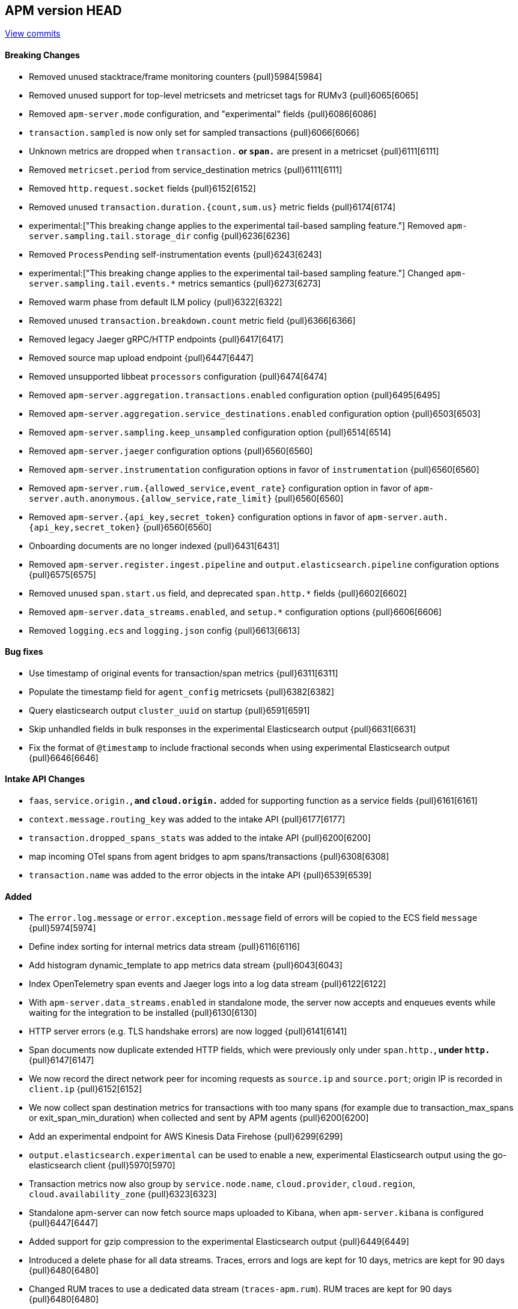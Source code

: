 [[release-notes-head]]
== APM version HEAD

https://github.com/elastic/apm-server/compare/7.15\...master[View commits]

[float]
==== Breaking Changes
- Removed unused stacktrace/frame monitoring counters {pull}5984[5984]
- Removed unused support for top-level metricsets and metricset tags for RUMv3 {pull}6065[6065]
- Removed `apm-server.mode` configuration, and "experimental" fields {pull}6086[6086]
- `transaction.sampled` is now only set for sampled transactions {pull}6066[6066]
- Unknown metrics are dropped when `transaction.*` or `span.*` are present in a metricset {pull}6111[6111]
- Removed `metricset.period` from service_destination metrics {pull}6111[6111]
- Removed `http.request.socket` fields {pull}6152[6152]
- Removed unused `transaction.duration.{count,sum.us}` metric fields {pull}6174[6174]
- experimental:["This breaking change applies to the experimental tail-based sampling feature."] Removed `apm-server.sampling.tail.storage_dir` config {pull}6236[6236]
- Removed `ProcessPending` self-instrumentation events {pull}6243[6243]
- experimental:["This breaking change applies to the experimental tail-based sampling feature."] Changed `apm-server.sampling.tail.events.*` metrics semantics {pull}6273[6273]
- Removed warm phase from default ILM policy {pull}6322[6322]
- Removed unused `transaction.breakdown.count` metric field {pull}6366[6366]
- Removed legacy Jaeger gRPC/HTTP endpoints {pull}6417[6417]
- Removed source map upload endpoint {pull}6447[6447]
- Removed unsupported libbeat `processors` configuration {pull}6474[6474]
- Removed `apm-server.aggregation.transactions.enabled` configuration option {pull}6495[6495]
- Removed `apm-server.aggregation.service_destinations.enabled` configuration option {pull}6503[6503]
- Removed `apm-server.sampling.keep_unsampled` configuration option {pull}6514[6514]
- Removed `apm-server.jaeger` configuration options {pull}6560[6560]
- Removed `apm-server.instrumentation` configuration options in favor of `instrumentation` {pull}6560[6560]
- Removed `apm-server.rum.{allowed_service,event_rate}` configuration option in favor of `apm-server.auth.anonymous.{allow_service,rate_limit}` {pull}6560[6560]
- Removed `apm-server.{api_key,secret_token}` configuration options in favor of `apm-server.auth.{api_key,secret_token}` {pull}6560[6560]
- Onboarding documents are no longer indexed {pull}6431[6431]
- Removed `apm-server.register.ingest.pipeline` and `output.elasticsearch.pipeline` configuration options {pull}6575[6575]
- Removed unused `span.start.us` field, and deprecated `span.http.*` fields {pull}6602[6602]
- Removed `apm-server.data_streams.enabled`, and `setup.*` configuration options {pull}6606[6606]
- Removed `logging.ecs` and `logging.json` config {pull}6613[6613]

[float]
==== Bug fixes
- Use timestamp of original events for transaction/span metrics {pull}6311[6311]
- Populate the timestamp field for `agent_config` metricsets {pull}6382[6382]
- Query elasticsearch output `cluster_uuid` on startup {pull}6591[6591]
- Skip unhandled fields in bulk responses in the experimental Elasticsearch output {pull}6631[6631]
- Fix the format of `@timestamp` to include fractional seconds when using experimental Elasticsearch output {pull}6646[6646]

[float]
==== Intake API Changes
- `faas`, `service.origin.*`, and `cloud.origin.*` added for supporting function as a service fields {pull}6161[6161]
- `context.message.routing_key` was added to the intake API {pull}6177[6177]
- `transaction.dropped_spans_stats` was added to the intake API {pull}6200[6200]
- map incoming OTel spans from agent bridges to apm spans/transactions {pull}6308[6308]
- `transaction.name` was added to the error objects in the intake API {pull}6539[6539]

[float]
==== Added
- The `error.log.message` or `error.exception.message` field of errors will be copied to the ECS field `message` {pull}5974[5974]
- Define index sorting for internal metrics data stream {pull}6116[6116]
- Add histogram dynamic_template to app metrics data stream {pull}6043[6043]
- Index OpenTelemetry span events and Jaeger logs into a log data stream {pull}6122[6122]
- With `apm-server.data_streams.enabled` in standalone mode, the server now accepts and enqueues events while waiting for the integration to be installed {pull}6130[6130]
- HTTP server errors (e.g. TLS handshake errors) are now logged {pull}6141[6141]
- Span documents now duplicate extended HTTP fields, which were previously only under `span.http.*`, under `http.*` {pull}6147[6147]
- We now record the direct network peer for incoming requests as `source.ip` and `source.port`; origin IP is recorded in `client.ip` {pull}6152[6152]
- We now collect span destination metrics for transactions with too many spans (for example due to transaction_max_spans or exit_span_min_duration) when collected and sent by APM agents {pull}6200[6200]
- Add an experimental endpoint for AWS Kinesis Data Firehose {pull}6299[6299]
- `output.elasticsearch.experimental` can be used to enable a new, experimental Elasticsearch output using the go-elasticsearch client {pull}5970[5970]
- Transaction metrics now also group by `service.node.name`, `cloud.provider`, `cloud.region`, `cloud.availability_zone` {pull}6323[6323]
- Standalone apm-server can now fetch source maps uploaded to Kibana, when `apm-server.kibana` is configured {pull}6447[6447]
- Added support for gzip compression to the experimental Elasticsearch output {pull}6449[6449]
- Introduced a delete phase for all data streams. Traces, errors and logs are kept for 10 days, metrics are kept for 90 days {pull}6480[6480]
- Changed RUM traces to use a dedicated data stream (`traces-apm.rum`). RUM traces are kept for 90 days {pull}6480[6480]
- `apm-server` artifacts now have the apm java-attacher.jar packaged alongside them {pull}6593[6593]
- When `auth.anonymous.enabled` isn't specified and RUM is enabled (`rum.enabled:true`), `auth.anonymous.enabled` will be set to `true` {pull}6607[6607]
- Added metrics for new Elasticsearch output: `libbeat.output.events.{acked,batches,toomany}`; added tracing and log correlation {pull}6630[6630]
- Run the java attacher jar when configured and not in a cloud environment {pull}6617[6617]
- The `labels` indexed field is now ECS compliant (string only) and added a new `numeric_labels` object that holds labels with numeric values {pull}6633[6633]
- Modify default standalone apm-server config values to be more in line with the default managed apm-server values {pull}6675[6675]

[float]
==== Deprecated
- Setting `service.version` as a span tag (Jaeger) or attribute (OTel) is deprecated; use tracer tags (Jaeger) and resource attributes (OTel) {pull}6131[6131]
- Setting up Elasticsearch templates, ILM policies, and pipelines directly with apm-server is now deprecated. Users should use the integration package {pull}6145[6145]
- `span.http.*` fields are deprecated, replaced by `http.*`, and will be removed in 8.0 {pull}6147[6147]
- Add deprecation warning for `sampling.keep_unsampled=true` {pull}6285[6285]
- `processors.*` config, which was never officially supported in apm-server, is now explicitly deprecated and will be removed in 8.0 {pull}6367[6367]
- Support for uploading source maps to APM Server is deprecated, and will be removed in 8.0. Users should use the new Kibana REST API in conjunction with the integration package {pull}6432[6432]

[float]
==== Licensing Changes
- Updated the `x-pack` source files license to the Elastic License 2.0 {pull}6524[6524]
